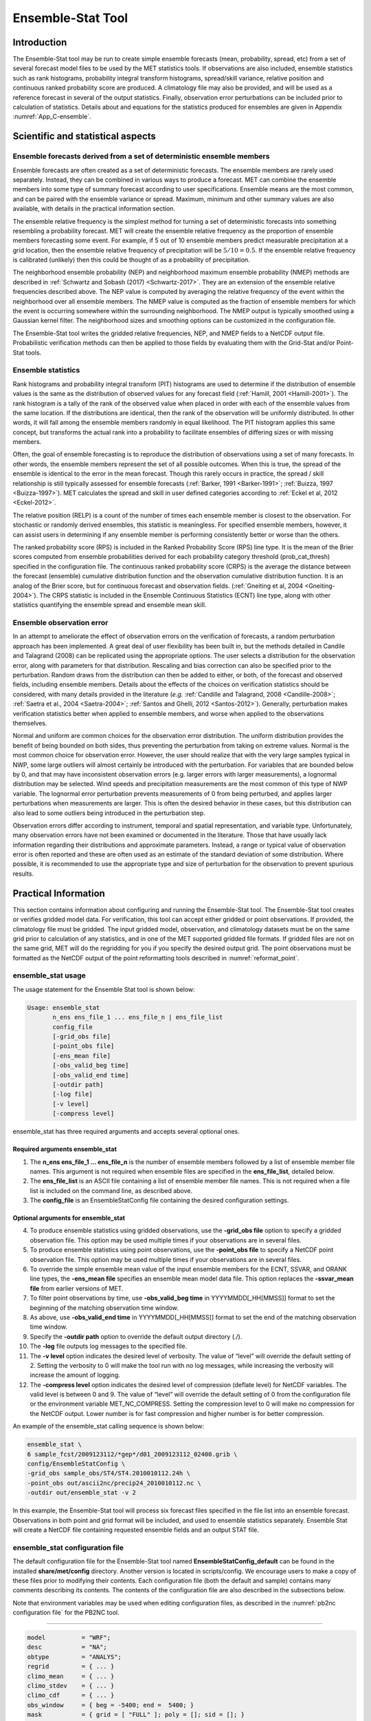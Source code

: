 .. _ensemble-stat:

Ensemble-Stat Tool
==================

Introduction
____________

The Ensemble-Stat tool may be run to create simple ensemble forecasts (mean, probability, spread, etc) from a set of several forecast model files to be used by the MET statistics tools. If observations are also included, ensemble statistics such as rank histograms, probability integral transform histograms, spread/skill variance, relative position and continuous ranked probability score are produced. A climatology file may also be provided, and will be used as a reference forecast in several of the output statistics. Finally, observation error perturbations can be included prior to calculation of statistics. Details about and equations for the statistics produced for ensembles are given in Appendix :numref:`App_C-ensemble`.

Scientific and statistical aspects
__________________________________

Ensemble forecasts derived from a set of deterministic ensemble members
~~~~~~~~~~~~~~~~~~~~~~~~~~~~~~~~~~~~~~~~~~~~~~~~~~~~~~~~~~~~~~~~~~~~~~~

Ensemble forecasts are often created as a set of deterministic forecasts. The ensemble members are rarely used separately. Instead, they can be combined in various ways to produce a forecast. MET can combine the ensemble members into some type of summary forecast according to user specifications. Ensemble means are the most common, and can be paired with the ensemble variance or spread. Maximum, minimum and other summary values are also available, with details in the practical information section.

The ensemble relative frequency is the simplest method for turning a set of deterministic forecasts into something resembling a probability forecast. MET will create the ensemble relative frequency as the proportion of ensemble members forecasting some event. For example, if 5 out of 10 ensemble members predict measurable precipitation at a grid location, then the ensemble relative frequency of precipitation will be :math:`5/10=0.5`. If the ensemble relative frequency is calibrated (unlikely) then this could be thought of as a probability of precipitation.

The neighborhood ensemble probability (NEP) and neighborhood maximum ensemble probability (NMEP) methods are described in :ref:`Schwartz and Sobash (2017) <Schwartz-2017>`. They are an extension of the ensemble relative frequencies described above. The NEP value is computed by averaging the relative frequency of the event within the neighborhood over all ensemble members. The NMEP value is computed as the fraction of ensemble members for which the event is occurring somewhere within the surrounding neighborhood. The NMEP output is typically smoothed using a Gaussian kernel filter. The neighborhood sizes and smoothing options can be customized in the configuration file.

The Ensemble-Stat tool writes the gridded relative frequencies, NEP, and NMEP fields to a NetCDF output file. Probabilistic verification methods can then be applied to those fields by evaluating them with the Grid-Stat and/or Point-Stat tools.

Ensemble statistics
~~~~~~~~~~~~~~~~~~~

Rank histograms and probability integral transform (PIT) histograms are used to determine if the distribution of ensemble values is the same as the distribution of observed values for any forecast field (:ref:`Hamill, 2001 <Hamill-2001>`). The rank histogram is a tally of the rank of the observed value when placed in order with each of the ensemble values from the same location. If the distributions are identical, then the rank of the observation will be uniformly distributed. In other words, it will fall among the ensemble members randomly in equal likelihood. The PIT histogram applies this same concept, but transforms the actual rank into a probability to facilitate ensembles of differing sizes or with missing members.

Often, the goal of ensemble forecasting is to reproduce the distribution of observations using a set of many forecasts. In other words, the ensemble members represent the set of all possible outcomes. When this is true, the spread of the ensemble is identical to the error in the mean forecast. Though this rarely occurs in practice, the spread / skill relationship is still typically assessed for ensemble forecasts (:ref:`Barker, 1991 <Barker-1991>`; :ref:`Buizza, 1997 <Buizza-1997>`). MET calculates the spread and skill in user defined categories according to :ref:`Eckel et al, 2012 <Eckel-2012>`.

The relative position (RELP) is a count of the number of times each ensemble member is closest to the observation. For stochastic or randomly derived ensembles, this statistic is meaningless. For specified ensemble members, however, it can assist users in determining if any ensemble member is performing consistently better or worse than the others.

The ranked probability score (RPS) is included in the Ranked Probability Score (RPS) line type. It is the mean of the Brier scores computed from ensemble probabilities derived for each probability category threshold (prob_cat_thresh) specified in the configuration file. The continuous ranked probability score (CRPS) is the average the distance between the forecast (ensemble) cumulative distribution function and the observation cumulative distribution function. It is an analog of the Brier score, but for continuous forecast and observation fields. (:ref:`Gneiting et al, 2004 <Gneiting-2004>`). The CRPS statistic is included in the Ensemble Continuous Statistics (ECNT) line type, along with other statistics quantifying the ensemble spread and ensemble mean skill.

Ensemble observation error
~~~~~~~~~~~~~~~~~~~~~~~~~~

In an attempt to ameliorate the effect of observation errors on the verification of forecasts, a random perturbation approach has been implemented. A great deal of user flexibility has been built in, but the methods detailed in Candile and Talagrand (2008) can be replicated using the appropriate options. The user selects a distribution for the observation error, along with parameters for that distribution. Rescaling and bias correction can also be specified prior to the perturbation. Random draws from the distribution can then be added to either, or both, of the forecast and observed fields, including ensemble members. Details about the effects of the choices on verification statistics should be considered, with many details provided in the literature (*e.g.* :ref:`Candille and Talagrand, 2008 <Candille-2008>`; :ref:`Saetra et al., 2004 <Saetra-2004>`; :ref:`Santos and Ghelli, 2012 <Santos-2012>`). Generally, perturbation makes verification statistics better when applied to ensemble members, and worse when applied to the observations themselves.

Normal and uniform are common choices for the observation error distribution. The uniform distribution provides the benefit of being bounded on both sides, thus preventing the perturbation from taking on extreme values. Normal is the most common choice for observation error. However, the user should realize that with the very large samples typical in NWP, some large outliers will almost certainly be introduced with the perturbation. For variables that are bounded below by 0, and that may have inconsistent observation errors (e.g. larger errors with larger measurements), a lognormal distribution may be selected. Wind speeds and precipitation measurements are the most common of this type of NWP variable. The lognormal error perturbation prevents measurements of 0 from being perturbed, and applies larger perturbations when measurements are larger. This is often the desired behavior in these cases, but this distribution can also lead to some outliers being introduced in the perturbation step.

Observation errors differ according to instrument, temporal and spatial representation, and variable type. Unfortunately, many observation errors have not been examined or documented in the literature. Those that have usually lack information regarding their distributions and approximate parameters. Instead, a range or typical value of observation error is often reported and these are often used as an estimate of the standard deviation of some distribution. Where possible, it is recommended to use the appropriate type and size of perturbation for the observation to prevent spurious results.

Practical Information
_____________________

This section contains information about configuring and running the Ensemble-Stat tool. The Ensemble-Stat tool creates or verifies gridded model data. For verification, this tool can accept either gridded or point observations. If provided, the climatology file must be gridded. The input gridded model, observation, and climatology datasets must be on the same grid prior to calculation of any statistics, and in one of the MET supported gridded file formats. If gridded files are not on the same grid, MET will do the regridding for you if you specify the desired output grid. The point observations must be formatted as the NetCDF output of the point reformatting tools described in :numref:`reformat_point`.

ensemble_stat usage
~~~~~~~~~~~~~~~~~~~

The usage statement for the Ensemble Stat tool is shown below:

.. code-block:: none

  Usage: ensemble_stat
         n_ens ens_file_1 ... ens_file_n | ens_file_list
         config_file
         [-grid_obs file]
         [-point_obs file]
         [-ens_mean file]
         [-obs_valid_beg time]
         [-obs_valid_end time]
         [-outdir path]
         [-log file]
         [-v level]
         [-compress level]

ensemble_stat has three required arguments and accepts several optional ones.

Required arguments ensemble_stat
^^^^^^^^^^^^^^^^^^^^^^^^^^^^^^^^

1. The **n_ens ens_file_1 ... ens_file_n** is the number of ensemble members followed by a list of ensemble member file names. This argument is not required when ensemble files are specified in the **ens_file_list**, detailed below.

2. The **ens_file_list** is an ASCII file containing a list of ensemble member file names. This is not required when a file list is included on the command line, as described above.

3. The **config_file** is an EnsembleStatConfig file containing the desired configuration settings.

Optional arguments for ensemble_stat
^^^^^^^^^^^^^^^^^^^^^^^^^^^^^^^^^^^^

4. To produce ensemble statistics using gridded observations, use the **-grid_obs file** option to specify a gridded observation file. This option may be used multiple times if your observations are in several files.


5. To produce ensemble statistics using point observations, use the **-point_obs file** to specify a NetCDF point observation file. This option may be used multiple times if your observations are in several files.


6. To override the simple ensemble mean value of the input ensemble members for the ECNT, SSVAR, and ORANK line types, the **-ens_mean file** specifies an ensemble mean model data file. This option replaces the **-ssvar_mean file** from earlier versions of MET.

7. To filter point observations by time, use **-obs_valid_beg time** in YYYYMMDD[_HH[MMSS]] format to set the beginning of the matching observation time window.

8. As above, use **-obs_valid_end time** in YYYYMMDD[_HH[MMSS]] format to set the end of the matching observation time window.

9. Specify the **-outdir path** option to override the default output directory (./).

10. The **-log** file outputs log messages to the specified file.

11. The **-v level** option indicates the desired level of verbosity. The value of “level” will override the default setting of 2. Setting the verbosity to 0 will make the tool run with no log messages, while increasing the verbosity will increase the amount of logging.

12. The **-compress level** option indicates the desired level of compression (deflate level) for NetCDF variables. The valid level is between 0 and 9. The value of “level” will override the default setting of 0 from the configuration file or the environment variable MET_NC_COMPRESS. Setting the compression level to 0 will make no compression for the NetCDF output. Lower number is for fast compression and higher number is for better compression.

An example of the ensemble_stat calling sequence is shown below:

.. code-block:: none

     ensemble_stat \
     6 sample_fcst/2009123112/*gep*/d01_2009123112_02400.grib \
     config/EnsembleStatConfig \
     -grid_obs sample_obs/ST4/ST4.2010010112.24h \
     -point_obs out/ascii2nc/precip24_2010010112.nc \
     -outdir out/ensemble_stat -v 2

In this example, the Ensemble-Stat tool will process six forecast files specified in the file list into an ensemble forecast. Observations in both point and grid format will be included, and used to ensemble statistics separately. Ensemble Stat will create a NetCDF file containing requested ensemble fields and an output STAT file.

ensemble_stat configuration file
~~~~~~~~~~~~~~~~~~~~~~~~~~~~~~~~

The default configuration file for the Ensemble-Stat tool named **EnsembleStatConfig_default** can be found in the installed **share/met/config** directory. Another version is located in scripts/config. We encourage users to make a copy of these files prior to modifying their contents. Each configuration file (both the default and sample) contains many comments describing its contents. The contents of the configuration file are also described in the subsections below.

Note that environment variables may be used when editing configuration files, as described in the :numref:`pb2nc configuration file` for the PB2NC tool.

____________________

.. code-block:: none

  model          = "WRF";
  desc           = "NA";
  obtype         = "ANALYS";
  regrid         = { ... }
  climo_mean     = { ... }
  climo_stdev    = { ... }
  climo_cdf      = { ... }
  obs_window     = { beg = -5400; end =  5400; }
  mask           = { grid = [ "FULL" ]; poly = []; sid = []; }
  ci_alpha       = [ 0.05 ];
  interp         = { field = BOTH; vld_thresh = 1.0; shape = SQUARE;
                     type = [ { method = NEAREST; width = 1; } ]; }
  sid_inc        = [];
  sid_exc        = [];
  duplicate_flag = NONE;
  obs_quality    = [];
  obs_summary    = NONE;
  obs_perc_value = 50;
  message_type_group_map = [...];
  output_prefix  = "";
  version        = "VN.N";

The configuration options listed above are common to many MET tools and are described in :numref:`Data IO MET Configuration File Options`.

_____________________

.. code-block:: none

  ens = {
  ens_thresh = 1.0;
  vld_thresh = 1.0;
  field = [
           {
            name = "APCP";
            level = "A03";
            cat_thresh = [ >0.0, >=5.0 ];
           }
         ];
       }

The **ens** dictionary defines which ensemble fields should be processed.

When summarizing the ensemble, compute a ratio of the number of valid ensemble fields to the total number of ensemble members. If this ratio is less than the **ens_thresh**, then quit with an error. This threshold must be between 0 and 1. Setting this threshold to 1 will require that all ensemble members be present to be processed.


When summarizing the ensemble, for each grid point compute a ratio of the number of valid data values to the number of ensemble members. If that ratio is less than **vld_thresh**, write out bad data. This threshold must be between 0 and 1. Setting this threshold to 1 will require each grid point to contain valid data for all ensemble members.


For each **field** listed in the forecast field, give the name and vertical or accumulation level, plus one or more categorical thresholds. The thresholds are specified using symbols, as shown above. It is the user's responsibility to know the units for each model variable and to choose appropriate threshold values. The thresholds are used to define ensemble relative frequencies, e.g. a threshold of >=5 can be used to compute the proportion of ensemble members predicting precipitation of at least 5mm at each grid point.

_______________________

.. code-block:: none

  nbrhd_prob = {
     width      = [ 5 ];
     shape      = CIRCLE;
     vld_thresh = 0.0;
  }


The **nbrhd_prob** dictionary defines the neighborhoods used to compute NEP and NMEP output.


The neighborhood **shape** is a **SQUARE** or **CIRCLE** centered on the current point, and the **width** array specifies the width of the square or diameter of the circle as an odd integer. The **vld_thresh** entry is a number between 0 and 1 specifying the required ratio of valid data in the neighborhood for an output value to be computed.


If **ensemble_flag.nep** is set to TRUE, NEP output is created for each combination of the categorical threshold (**cat_thresh**) and neighborhood width specified.

_____________________

.. code-block:: none

  nmep_smooth = {
     vld_thresh      = 0.0;
     shape           = CIRCLE;
     gaussian_dx     = 81.27;
     gaussian_radius = 120;
     type = [
        {
          method = GAUSSIAN;
          width  = 1;
        }
    ];
  }


Similar to the **interp** dictionary, the **nmep_smooth** dictionary includes a **type** array of dictionaries to define one or more methods for smoothing the NMEP data. Setting the interpolation method to nearest neighbor (**NEAREST**) effectively disables this smoothing step.


If **ensemble_flag.nmep** is set to TRUE, NMEP output is created for each combination of the categorical threshold (**cat_thresh**), neighborhood width (**nbrhd_prob.width**), and smoothing method(**nmep_smooth.type**) specified.

_____________________

.. code-block:: none

  obs_thresh = [ NA ];


The **obs_thresh** entry is an array of thresholds for filtering observation values prior to applying ensemble verification logic. The default setting of **NA** means that no observations should be filtered out. Verification output will be computed separately for each threshold specified. This option may be set separately for each **obs.field** entry.

____________________

.. code-block:: none

  skip_const = FALSE;


Setting **skip_const** to true tells Ensemble-Stat to exclude pairs where all the ensemble members and the observation have a constant value. For example, exclude points with zero precipitation amounts from all output line types. This option may be set separately for each **obs.field** entry. When set to false, constant points are and the observation rank is chosen at random.

____________________

.. code-block:: none

  ens_ssvar_bin_size = 1.0;
  ens_phist_bin_size = 0.05;
  prob_cat_thresh    = [];


Setting up the **fcst** and **obs** dictionaries of the configuration file is described in :numref:`Data IO MET Configuration File Options`. The following are some special consideration for the Ensemble-Stat tool.


The **ens** and **fcst** dictionaries do not need to include the same fields. Users may specify any number of ensemble fields to be summarized, but generally there are many fewer fields with verifying observations available. The **ens** dictionary specifies the fields to be summarized while the **fcst** dictionary specifies the fields to be verified.


The **obs** dictionary looks very similar to the **fcst** dictionary. If verifying against point observations which are assigned GRIB1 codes, the observation section must be defined following GRIB1 conventions. When verifying GRIB1 forecast data, one can easily copy over the forecast settings to the observation dictionary using **obs = fcst;**. However, when verifying non-GRIB1 forecast data, users will need to specify the **fcst** and **obs** sections separately.


The **ens_ssvar_bin_size** and **ens_phist_bin_size** specify the width of the categorical bins used to accumulate frequencies for spread-skill-variance or probability integral transform statistics, respectively.


The **prob_cat_thresh** entry is an array of thresholds to be applied in the computation of the RPS line type. Since these thresholds can change for each variable, they can be specified separately for each **fcst.field** entry. If left empty but climatology data is provided, the **climo_cdf** thresholds will be used instead. If no climatology data is provided, and the RPS output line type is requested, then the **prob_cat_thresh** array must be defined.

__________________

.. code-block:: none

  obs_error = {
  flag             = FALSE;
  dist_type        = NONE;
  dist_parm        = [];
  inst_bias_scale  = 1.0;
  inst_bias_offset = 0.0;
  }


The **obs_error** dictionary controls how observation error information should be handled. This dictionary may be set separately for each **obs.field** entry. Observation error information can either be specified directly in the configuration file or by parsing information from an external table file. By default, the **MET_BASE/data/table_files/obs_error_table.txt** file is read but this may be overridden by setting the **$MET_OBS_ERROR_TABLE** environment variable at runtime.


The **flag** entry toggles the observation error logic on (**TRUE**) and off (**FALSE**). When flag is TRUE, random observation error perturbations are applied to the ensemble member values. No perturbation is applied to the observation values but the bias scale and offset values, if specified, are applied.


The **dist_type** entry may be set to **NONE, NORMAL, LOGNORMAL, EXPONENTIAL,CHISQUARED, GAMMA, UNIFORM**, or **BETA**. The default value of **NONE** indicates that the observation error table file should be used rather than the configuration file settings.


The **dist_parm** entry is an array of length 1 or 2 specifying the parameters for the distribution selected in **dist_type**. The **GAMMA, UNIFORM**, and **BETA** distributions are defined by two parameters, specified as a comma-separated list (a,b), whereas all other distributions are defined by a single parameter.


The **inst_bias_scale** and **inst_bias_offset** entries specify bias scale and offset values that should be applied to observation values prior to perturbing them. These entries enable bias-correction on the fly.


Defining the observation error information in the configuration file is convenient but limited. The random perturbations for all points in the current verification task are drawn from the same distribution. Specifying an observation error table file instead (by setting **dist_type = NONE;**) provides much finer control, enabling the user to define observation error distribution information and bias-correction logic separately for each observation variable name, message type, PrepBUFR report type, input report type, instrument type, station ID, range of heights, range of pressure levels, and range of values.

_________________

.. code-block:: none

  output_flag = {
  ecnt  = NONE;
  rps   = NONE;
  rhist = NONE;
  phist = NONE;
  orank = NONE;
  ssvar = NONE;
  relp  = NONE;
  }


The **output_flag** array controls the type of output that is generated. Each flag corresponds to an output line type in the STAT file. Setting the flag to NONE indicates that the line type should not be generated. Setting the flag to STAT indicates that the line type should be written to the STAT file only. Setting the flag to BOTH indicates that the line type should be written to the STAT file as well as a separate ASCII file where the data is grouped by line type. The output flags correspond to the following output line types:


1. **ECNT** for Continuous Ensemble Statistics

2. **RPS** for Ranked Probability Score Statistics

3. **RHIST** for Ranked Histogram Counts

4. **PHIST** for Probability Integral Transform Histogram Counts

5. **ORANK** for Ensemble Matched Pair Information when point observations are supplied

6. **SSVAR** for Binned Spread/Skill Variance Information

7. **RELP** for Relative Position Counts

_____________________

.. code-block:: none
		
     ensemble_flag = {
          latlon    = TRUE;
	  mean      = TRUE;
	  stdev     = TRUE;
	  minus     = TRUE;
	  plus      = TRUE;
	  min       = TRUE;
	  max       = TRUE;
	  range     = TRUE;
	  vld_count = TRUE;
	  frequency = TRUE;
	  nep       = FALSE;
	  nmep      = FALSE;
	  rank      = TRUE;
	  weight    = FALSE;
      }

The **ensemble_flag** specifies which derived ensemble fields should be calculated and output. Setting the flag to TRUE produces output of the specified field, while FALSE produces no output for that field type. The flags correspond to the following output line types:

1. Grid Latitude and Longitude Fields

2. Ensemble Mean Field

3. Ensemble Standard Deviation Field

4. Ensemble Mean - One Standard Deviation Field

5. Ensemble Mean + One Standard Deviation Field

6. Ensemble Minimum Field

7. Ensemble Maximum Field

8. Ensemble Range Field

9. Ensemble Valid Data Count

10. Ensemble Relative Frequency for each categorical threshold (**cat_thresh**) specified. This is an uncalibrated probability forecast.

11. Neighborhood Ensemble Probability for each categorical threshold (**cat_thresh**) and neighborhood width (**nbrhd_prob.width**) specified.

12. Neighborhood Maximum Ensemble Probability for each categorical threshold (**cat_thresh**), neighborhood width (**nbrhd_prob.width**), and smoothing method (**nmep_smooth.type**) specified.

13. Observation Ranks for input gridded observations are written to a separate NetCDF output file.

14. The grid area weights applied are written to the Observation Rank output file.

__________________

.. code-block:: none
		
    nc_var_str = "";


The **nc_var_str** entry specifies a string for each ensemble field and verification task. This string is parsed from each **ens.field** and **obs.field** dictionary entry and is used to customize the variable names written to theNetCDF output file. The default is an empty string, meaning that no customization is applied to the output variable names. When the Ensemble-Stat config file contains two fields with the same name and level value, this entry is used to make the resulting variable names unique.

________________

.. code-block:: none

  rng = {
     type = "mt19937";
     seed = "";
     }


The **rng** group defines the random number generator **type** and **seed** to be used. In the case of a tie when determining the rank of an observation, the rank is randomly chosen from all available possibilities. The randomness is determined by the random number generator specified.


The **seed** variable may be set to a specific value to make the assignment of ranks fully repeatable. When left empty, as shown above, the random number generator seed is chosen automatically which will lead to slightly different bootstrap confidence intervals being computed each time the data is run.


Refer to the description of the **boot** entry in :numref:`Data IO MET Configuration File Options` for more details on the random number generator.


ensemble_stat output
~~~~~~~~~~~~~~~~~~~~

ensemble_stat can produce output in STAT, ASCII, and NetCDF formats. The ASCII output duplicates the STAT output but has the data organized by line type. The output files are written to the default output directory or the directory specified by the -outdir command line option.


The output STAT file is named using the following naming convention:


ensemble_stat_PREFIX_YYYYMMDD_HHMMSSV.stat where PREFIX indicates the user-defined output prefix and YYYYMMDD_HHMMSSV indicates the forecast valid time. Note that the forecast lead time is not included in the output file names since it would not be well-defined for time-lagged ensembles. When verifying multiple lead times for the same valid time, users should either write the output to separate directories or specify a output prefix to ensure unique file names.


The output ASCII files are named similarly:


ensemble_stat_PREFIX_YYYYMMDD_HHMMSSV_TYPE.txt where TYPE is one of ecnt, rps, rhist, phist, relp, orank, and ssvar to indicate the line type it contains.


When fields are requested in the ens dictionary of the configuration file or verification against gridded fields is performed, ensemble_stat can produce output NetCDF files using the following naming convention:


ensemble_stat_PREFIX_YYYYMMDD_HHMMSSV_TYPE.nc where TYPE is either ens or orank. The orank NetCDF output file contains gridded fields of observation ranks when the -grid_obs command line option is used. The ens NetCDF output file contains ensemble products derived from the fields requested in the ens dictionary of the configuration file. The Ensemble-Stat tool can calculate any of the following fields from the input ensemble members, as specified in the ensemble_flag dictionary in the configuration file:


Ensemble Mean fields


Ensemble Standard Deviation fields


Ensemble Mean - 1 Standard Deviation fields


Ensemble Mean + 1 Standard Deviation fields


Ensemble Minimum fields


Ensemble Maximum fields


Ensemble Range fields


Ensemble Valid Data Count fields


Ensemble Relative Frequency by threshold fields (e.g. ensemble probabilities)


Neighborhood Ensemble Probability and Neighborhood Maximum Ensemble Probability


Rank for each Observation Value (if gridded observation field provided)


When gridded or point observations are provided, using the -grid_obs and -point_obs command line options, respectively, the Ensemble-Stat tool can compute the following statistics for the fields specified in the fcst and obs dictionaries of the configuration file:


Continuous Ensemble Statistics


Ranked Histograms


Probability Integral Transform (PIT) Histograms


Relative Position Histograms


Spread/Skill Variance


Ensemble Matched Pair information


The format of the STAT and ASCII output of the Ensemble-Stat tool are described below.

.. _table_ES_header_info_es_out:

.. list-table:: Header information for each file ensemble-stat outputs
  :widths: auto
  :header-rows: 2

  * - HEADER
    - 
    - 
  * - Column Number
    - Header Column Name
    - Description
  * - 1
    - VERSION
    - Version number
  * - 2
    - MODEL
    - User provided text string designating model name
  * - 3
    - DESC
    - User provided text string describing the verification task
  * - 4
    - FCST_LEAD
    - Forecast lead time in HHMMSS format
  * - 5
    - FCST_VALID_BEG
    - Forecast valid start time in YYYYMMDD_HHMMSS format
  * - 6
    - FCST_VALID_END
    - Forecast valid end time in YYYYMMDD_HHMMSS format
  * - 7
    - OBS_LEAD
    - Observation lead time in HHMMSS format
  * - 8
    - OBS_VALID_BEG
    - Observation valid start time in YYYYMMDD_HHMMSS format
  * - 9
    - OBS_VALID_END
    - Observation valid end time in YYYYMMDD_HHMMSS format
  * - 10
    - FCST_VAR
    - Model variable
  * - 11
    - FCST_UNITS
    - Units for model variable
  * - 12
    - FCST_LEV
    - Selected Vertical level for forecast
  * - 13
    - OBS_VAR
    - Observation variable
  * - 14
    - OBS_UNITS
    - Units for observation variable
  * - 15
    - OBS_LEV
    - Selected Vertical level for observations
  * - 16
    - OBTYPE
    - Type of observation selected
  * - 17
    - VX_MASK
    - Verifying masking region indicating the masking grid or polyline region applied
  * - 18
    - INTERP_MTHD
    - Interpolation method applied to forecasts
  * - 19
    - INTERP_PNTS
    - Number of points used in interpolation method
  * - 20
    - FCST_THRESH
    - The threshold applied to the forecast
  * - 21
    - OBS_THRESH
    - The threshold applied to the observations
  * - 22
    - COV_THRESH
    - The minimum fraction of valid ensemble members required to calculate statistics.
  * - 23
    - ALPHA
    - Error percent value used in confidence intervals
  * - 24
    - LINE_TYPE
    - Output line types are listed in :numref:`table_ES_header_info_es_out_RHIST` through :numref:`table_ES_header_info_es_out_SSVAR`.

.. _table_ES_header_info_es_out_ECNT:

.. list-table:: Format information for ECNT (Ensemble Continuous Statistics) output line type.
  :widths: auto
  :header-rows: 2

  * - ECNT OUTPUT FORMAT
    - 
    - 
  * - Column Number
    - ECNT Column Name
    - Description
  * - 24
    - ECNT
    - Ensemble Continuous Statistics line type
  * - 25
    - TOTAL
    - Count of observations
  * - 26
    - N_ENS
    - Number of ensemble values
  * - 27
    - CRPS
    - The Continuous Ranked Probability Score
  * - 28
    - CRPSS
    - The Continuous Ranked Probability Skill Score
  * - 29
    - IGN
    - The Ignorance Score
  * - 30
    - ME
    - The Mean Error of the ensemble mean (unperturbed or supplied)
  * - 31
    - RMSE
    - The Root Mean Square Error of the ensemble mean (unperturbed or supplied)
  * - 32
    - SPREAD
    - The square root of the mean of the variance of the unperturbed ensemble member values at each observation location
  * - 33
    - ME_OERR
    - The Mean Error of the PERTURBED ensemble mean (e.g. with Observation Error)
  * - 34
    - RMSE_OERR
    - The Root Mean Square Error of the PERTURBED ensemble mean (e.g. with Observation Error)
  * - 35
    - SPREAD_OERR
    - The square root of the mean of the variance of the PERTURBED ensemble member values (e.g. with Observation Error) at each observation location
  * - 36
    - SPREAD_PLUS_OERR
    - The square root of the sum of unperturbed ensemble variance and the observation error variance

.. _table_ES_header_info_es_out_RPS:
      
.. list-table:: Format information for RPS (Ranked Probability Score) output line type.
  :widths: auto
  :header-rows: 2

  * - RPS OUTPUT FORMAT
    - 
    - 
  * - Column Number
    - RPS Column Name
    - Description
  * - 24
    - RPS
    - Ranked Probability Score line type
  * - 25
    - TOTAL
    - Count of observations
  * - 26
    - N_PROB
    - Number of probability thresholds (i.e. number of ensemble members in Ensemble-Stat)
  * - 27
    - RPS_REL
    - RPS Reliability, mean of the reliabilities for each RPS threshold
  * - 28
    - RPS_RES
    - RPS Resolution, mean of the resolutions for each RPS threshold
  * - 29
    - RPS_UNC
    - RPS Uncertainty, mean of the uncertainties for each RPS threshold
  * - 30
    - RPS
    - Ranked Probability Score, mean of the Brier Scores for each RPS threshold
  * - 31
    - RPSS
    - Ranked Probability Skill Score relative to external climatology
  * - 32
    - RPSS_SMPL
    - Ranked Probability Skill Score relative to sample climatology

.. _table_ES_header_info_es_out_RHIST:
      
.. list-table:: Format information for RHIST (Ranked Histogram) output line type.
  :widths: auto
  :header-rows: 2

  * - RHIST OUTPUT FORMAT
    - 
    - 
  * - Column Number
    - RHIST Column Name
    - Description
  * - 24
    - RHIST
    - Ranked Histogram line type
  * - 25
    - TOTAL
    - Count of observations
  * - 26
    - N_RANK
    - Number of possible ranks for observation
  * - 27
    - RANK_i
    - Count of observations with the i-th rank (repeated)

.. _table_ES_header_info_es_out_PHIST:
      
.. list-table:: Format information for PHIST (Probability Integral Transform Histogram) output line type.
  :widths: auto
  :header-rows: 2

  * - PHIST OUTPUT FORMAT
    - 
    - 
  * - Column Number
    - PHIST Column Name
    - Description
  * - 24
    - PHIST
    - Probability Integral Transform line type
  * - 25
    - TOTAL
    - Count of observations
  * - 26
    - BIN_SIZE
    - Probability interval width
  * - 27
    - N_BIN
    - Total number of probability intervals
  * - 28
    - BIN_i
    - Count of observations in the ith probability bin (repeated)

.. _table_ES_header_info_es_out_RELP:

.. list-table:: Format information for RELP (Relative Position) output line type.
  :widths: auto
  :header-rows: 2

  * - RELP OUTPUT FORMAT
    - 
    - 
  * - Column Number
    - RELP Column Name
    - Description
  * - 24
    - RELP
    - Relative Position line type
  * - 25
    - TOTAL
    - Count of observations
  * - 26
    - N_ENS
    - Number of ensemble members
  * - 27
    - RELP_i
    - Number of times the i-th ensemble member's value was closest to the observation (repeated). When n members tie, 1/n is assigned to each member.

.. _table_ES_header_info_es_out_ORANK:
      
.. list-table:: Format information for ORANK (Observation Rank) output line type.
  :widths: auto
  :header-rows: 2

  * - ORANK OUTPUT FORMAT
    - 
    - 
  * - Column Number
    - ORANK Column Name
    - Description
  * - 24
    - ORANK
    - Observation Rank line type
  * - 25
    - TOTAL
    - Count of observations
  * - 26
    - INDEX
    - Line number in ORANK file
  * - 27
    - OBS_SID
    - Station Identifier
  * - 28
    - OBS_LAT
    - Latitude of the observation
  * - 29
    - OBS_LON
    - Longitude of the observation
  * - 30
    - OBS_LVL
    - Level of the observation
  * - 31
    - OBS_ELV
    - Elevation of the observation
  * - 32
    - OBS
    - Value of the observation
  * - 33
    - PIT
    - Probability Integral Transform
  * - 34
    - RANK
    - Rank of the observation
  * - 35
    - N_ENS_VLD
    - Number of valid ensemble values
  * - 36
    - N_ENS
    - Number of ensemble values
  * - 37
    - ENS_i
    - Value of the ith ensemble member (repeated)
  * - Last-6
    - OBS_QC
    - Quality control string for the observation
  * - Last-5
    - ENS_MEAN
    - The unperturbed ensemble mean value
  * - Last-4
    - CLIMO
    - The value of the inluded climatology
  * - Last-3
    - SPREAD
    - The spread (standard deviation) of the unperturbed ensemble member values
  * - Last-2
    - ENS_MEAN _OERR
    - The PERTURBED ensemble mean (e.g. with Observation Error).
  * - Last-1
    - SPREAD_OERR
    - The spread (standard deviation) of the PERTURBED ensemble member values (e.g. with Observation Error).
  * - Last
    - SPREAD_PLUS_OERR
    - The square root of the sum of the unperturbed ensemble variance and the observation error variance.

      
.. role:: raw-html(raw)
    :format: html

.. _table_ES_header_info_es_out_SSVAR:	     

.. list-table:: Format information for SSVAR (Spread/Skill Variance) output line type.
  :widths: auto
  :header-rows: 2

  * - SSVAR OUTPUT FORMAT
    - 
    - 
  * - Column Number
    - SSVAR Column Name
    - Description
  * - 24
    - SSVAR
    - Spread/Skill Variance line type
  * - 25
    - TOTAL
    - Count of observations
  * - 26
    - N_BIN
    - Number of bins for current forecast run
  * - 27
    - BIN_i
    - Index of the current bin
  * - 28
    - BIN_N
    - Number of points in bin i
  * - 29
    - VAR_MIN
    - Minimum variance
  * - 30
    - VAR_MAX
    - Maximum variance
  * - 31
    - VAR_MEAN
    - Average variance
  * - 32
    - FBAR
    - Average forecast value
  * - 33
    - OBAR
    - Average observed value
  * - 34
    - FOBAR
    - Average product of forecast and observation
  * - 35
    - FFBAR
    - Average of forecast squared
  * - 36
    - OOBAR
    - Average of observation squared
  * - 37-38
    - FBAR_NCL, :raw-html:`<br />` FBAR_NCU
    - Mean forecast normal upper and lower confidence limits
  * - 39-41
    - FSTDEV, :raw-html:`<br />` FSTDEV_NCL, :raw-html:`<br />` FSTDEV_NCU
    - Standard deviation of the error including normal upper and lower confidence limits
  * - 42-43
    - OBAR_NCL, :raw-html:`<br />` OBAR_NCU
    - Mean observation normal upper and lower confidence limits
  * - 44-46
    - OSTDEV, :raw-html:`<br />` OSTDEV_NCL, :raw-html:`<br />` OSTDEV_NCU
    - Standard deviation of the error including normal upper and lower confidence limits
  * - 47-49
    - PR_CORR, :raw-html:`<br />` PR_CORR_NCL, :raw-html:`<br />` PR_CORR_NCU
    - Pearson correlation coefficient including normal upper and lower confidence limits
  * - 50-52
    - ME, :raw-html:`<br />` ME_NCL, :raw-html:`<br />` ME_NCU
    - Mean error including normal upper and lower confidence limits
  * - 53-55
    - ESTDEV, :raw-html:`<br />` ESTDEV_NCL, :raw-html:`<br />` ESTDEV_NCU
    - Standard deviation of the error including normal upper and lower confidence limits
  * - 56
    - MBIAS
    - Magnitude bias
  * - 57
    - MSE
    - Mean squared error
  * - 58
    - BCMSE
    - Bias corrected root mean squared error
  * - 59
    - RMSE
    - Root mean squared error

